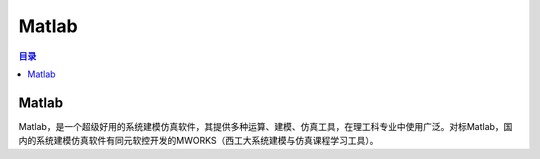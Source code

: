 Matlab
==========
.. contents:: 目录

Matlab
--------
Matlab，是一个超级好用的系统建模仿真软件，其提供多种运算、建模、仿真工具，在理工科专业中使用广泛。对标Matlab，国内的系统建模仿真软件有同元软控开发的MWORKS（西工大系统建模与仿真课程学习工具）。